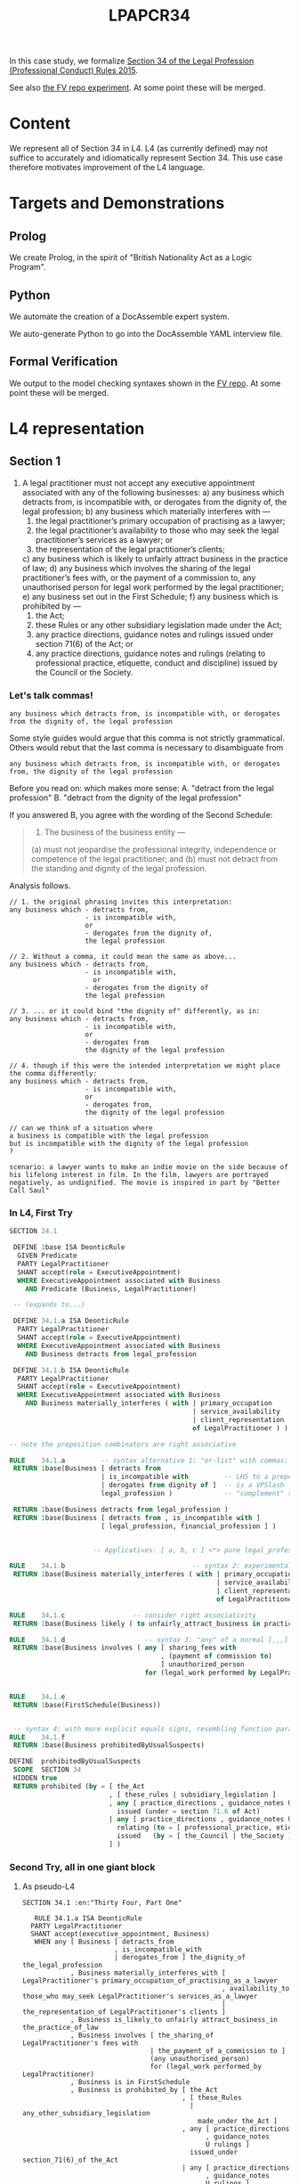 #+TITLE: LPAPCR34

In this case study, we formalize [[https://sso.agc.gov.sg/SL/LPA1966-S706-2015#pr34-][Section 34 of the Legal Profession (Professional Conduct) Rules 2015]].

See also [[https://github.com/smucclaw/fv/blob/taboo/Experiments/ProfessionalConductRule34/][the FV repo experiment]]. At some point these will be merged.

* Content

We represent all of Section 34 in L4. L4 (as currently defined) may not suffice to accurately and idiomatically represent Section 34. This use case therefore motivates improvement of the L4 language.

* Targets and Demonstrations

** Prolog
We create Prolog, in the spirit of "British Nationality Act as a Logic Program".

** Python
We automate the creation of a DocAssemble expert system.

We auto-generate Python to go into the DocAssemble YAML interview file.

** Formal Verification

We output to the model checking syntaxes shown in the [[https://github.com/smucclaw/fv/blob/taboo/Experiments/ProfessionalConductRule34/][FV repo]]. At some point these will be merged.

* L4 representation

** Section 1

1) A legal practitioner must not accept any executive appointment associated with any of the following businesses:
   a) any business which detracts from, is incompatible with, or derogates from the dignity of, the legal profession;
   b) any business which materially interferes with —
      1) the legal practitioner’s primary occupation of practising as a lawyer;
      2) the legal practitioner’s availability to those who may seek the legal practitioner’s services as a lawyer; or
      3) the representation of the legal practitioner’s clients;
   c) any business which is likely to unfairly attract business in the practice of law;
   d) any business which involves the sharing of the legal practitioner’s fees with, or the payment of a commission to, any unauthorised person for legal work performed by the legal practitioner;
   e) any business set out in the First Schedule;
   f) any business which is prohibited by —
      1) the Act;
      2) these Rules or any other subsidiary legislation made under the Act;
      3) any practice directions, guidance notes and rulings issued under section 71(6) of the Act; or
      4) any practice directions, guidance notes and rulings (relating to professional practice, etiquette, conduct and discipline) issued by the Council or the Society.


*** Let's talk commas!

=any business which detracts from, is incompatible with, or derogates from the dignity of, the legal profession=

Some style guides would argue that this comma is not strictly grammatical. Others would rebut that the last comma is necessary to disambiguate from

=any business which detracts from, is incompatible with, or derogates from, the dignity of the legal profession=

Before you read on: which makes more sense:
A. "detract from the legal profession"
B. "detract from the dignity of the legal profession"

If you answered B, you agree with the wording of the Second Schedule:

#+begin_quote
1. The business of the business entity —
(a) must not jeopardise the professional integrity, independence or competence of the legal practitioner; and
(b) must not detract from the standing and dignity of the legal profession.
#+end_quote

Analysis follows.

#+begin_example
// 1. the original phrasing invites this interpretation:
any business which - detracts from,
                   - is incompatible with,
                   or
                   - derogates from the dignity of,
                   the legal profession

// 2. Without a comma, it could mean the same as above...
any business which - detracts from,
                   - is incompatible with,
                     or
                   - derogates from the dignity of
                   the legal profession

// 3. ... or it could bind "the dignity of" differently, as in:
any business which - detracts from,
                   - is incompatible with,
                   or
                   - derogates from
                   the dignity of the legal profession

// 4. though if this were the intended interpretation we might place the comma differently:
any business which - detracts from,
                   - is incompatible with,
                   or
                   - derogates from,
                   the dignity of the legal profession

// can we think of a situation where
a business is compatible with the legal profession
but is incompatible with the dignity of the legal profession
?

scenario: a lawyer wants to make an indie movie on the side because of his lifelong interest in film. In the film, lawyers are portrayed negatively, as undignified. The movie is inspired in part by "Better Call Saul"
#+end_example


*** In L4, First Try

#+begin_src sql :noweb-ref section34-try1
  SECTION 34.1

   DEFINE 1base ISA DeonticRule
    GIVEN Predicate
    PARTY LegalPractitioner
    SHANT accept(role = ExecutiveAppointment)
    WHERE ExecutiveAppointment associated with Business
      AND Predicate (Business, LegalPractitioner)

   -- (expands to...)
 
   DEFINE 34.1.a ISA DeonticRule
    PARTY LegalPractitioner
    SHANT accept(role = ExecutiveAppointment)
    WHERE ExecutiveAppointment associated with Business
      AND Business detracts from legal_profession

   DEFINE 34.1.b ISA DeonticRule
    PARTY LegalPractitioner
    SHANT accept(role = ExecutiveAppointment)
    WHERE ExecutiveAppointment associated with Business
      AND Business materially_interferes ( with | primary_occupation
                                                | service_availability
                                                | client_representation
                                                of LegalPractitioner ) )

  -- note the preposition combinators are right associative

  RULE    34.1.a         -- syntax alternative 1: "or-list" with commas; the preps are partially applied
   RETURN 1base(Business [ detracts from
                         | is_incompatible with         -- LHS to a preposition
                         | derogates from dignity of ]  -- is a VPSlash
                         legal_profession )             -- "complement" to a preposition

   RETURN 1base(Business detracts from legal_profession )
   RETURN 1base(Business [ detracts from , is_incompatible with ]
                         [ legal_profession, financial_profession ] )


                       -- Applicatives: [ a, b, c ] <*> pure legal_profession

  RULE    34.1.b                                -- syntax 2: experimental
   RETURN 1base(Business materially_interferes ( with | primary_occupation
                                                      | service_availability
                                                      | client_representation
                                                      of LegalPractitioner ) )

  RULE    34.1.c                 -- consider right associativity
   RETURN 1base(Business likely ( to unfairly_attract_business in practice of law ) )

  RULE    34.1.d                    -- syntax 3: "any" of a normal [,,,] list
   RETURN 1base(Business involves ( any [ sharing_fees with
                                        , (payment of commission to)
                                        ] unauthorized_person
                                    for (legal_work performed by LegalPractitioner ) ) )


  RULE    34.1.e
   RETURN 1base(FirstSchedule(Business))


   -- syntax 4: with more explicit equals signs, resembling function params; can we get rid of them?
  RULE    34.1.f
   RETURN 1base(Business prohibitedByUsualSuspects)

  DEFINE  prohibitedByUsualSuspects
   SCOPE  SECTION 34
   HIDDEN true
   RETURN prohibited (by = [ the_Act
                           , [ these_rules | subsidiary_legislation ]
                           , any [ practice_directions , guidance_notes U rulings ]
                             issued (under = section 71.6 of Act)
                           | any [ practice_directions , guidance_notes U rulings ]
                             relating (to = [ professional_practice, etiquette, conduct U discipline ])
                             issued   (by = [ the_Council | the_Society ] )
                           ] )

#+end_src

*** Second Try, all in one giant block

**** As pseudo-L4
#+begin_src text :tangle test/section34-1.l4
  SECTION 34.1 :en:"Thirty Four, Part One"

     RULE 34.1.a ISA DeonticRule
    PARTY LegalPractitioner
    SHANT accept(executive_appointment, Business)
     WHEN any [ Business [ detracts_from
                         , is_incompatible_with
                         | derogates_from ] the_dignity_of the_legal_profession
              , Business materially_interferes_with [ LegalPractitioner's primary_occupation_of_practising_as_a_lawyer
                                                    , availability_to those_who may_seek LegalPractitioner's services_as_a_lawyer
                                                    | the_representation_of LegalPractitioner's clients ]
              , Business is_likely_to unfairly attract_business_in the_practice_of_law
              , Business involves [ the_sharing_of LegalPractitioner's fees with
                                  | the_payment_of a_commission to ]
                                  (any unauthorised_person)
                                  for (legal_work performed_by LegalPractitioner)
              , Business is in FirstSchedule
              , Business is prohibited_by [ the_Act
                                          , [ these_Rules
                                            | any_other_subsidiary_legislation
                                              made_under the_Act ]
                                          , any [ practice_directions
                                                , guidance_notes
                                                U rulings ]
                                            issued_under section_71(6)_of the_Act
                                          | any [ practice_directions
                                                , guidance_notes
                                                U rulings ]
                                            relating_to [ professional_practice
                                                        , etiquette
                                                        , conduct
                                                        & discipline ]
                                            issued_by [ the_Council | the_Society ]
                                          ]
              ]
#+end_src

**** Our front-end uses a few simple types

#+begin_src haskell :noweb-ref 34-types
  data Stm = Section TermExpr -- first TermExpr should always be an NL expression (:@)
           | DRule { rulename :: TermExpr -- deontic rule
                   , party  :: TermExpr
                   , dmodal :: Deontic
                   , action :: TermExpr
                   , when   :: Maybe TermExpr
                   }
           | CRule { item :: TermExpr
                   , body :: [TermExpr]
                   , when :: Maybe TermExpr
                   }
    deriving (Show, Eq)

  data TermExpr = String :@ [NLTag]            -- infix constructor for NL:    "potato" :@ [("en","Solanum Tuberosum")]
                | TKey Key                     -- "potato"
                | All [TermExpr]               -- and -- each element must evaluate true
                | Any [TermExpr]               -- or  -- only one element is needed to be true
                | And [TermExpr]               -- set union! inclusive "and" is not a logical "and"! more of an "or"
                | BinOp TermExpr BinOp TermExpr -- ace "of" bass, useful when either lhs or rhs term is itself an All/Any list
                | UnOp UnOp TermExpr
                | Prim PrimType
                | TE0                          -- nil
    deriving (Show, Eq)

  data UnOp = HasAttr
    deriving (Show, Eq)

  data BinOp = Cons
             | Compound
             | HasType
             | HasValue
             | TE2 TermExpr
             deriving (Show, Eq)

  type Key = String               -- ideally spaceless but can contain spaces. Maybe a Mk to s/ /_/g
  type NLTag = (Key,String)

  data Deontic = DMust | DMay | DShant deriving (Show, Eq)

#+end_src

**** As Raw Haskell

Given only those types, and the source text above, we write an AST by hand. Subsequently we will write a parser that turns the L4 syntax above into this AST.

For now we take the eDSL approach with a bit of syntactic sugar, and write the AST from scratch. There are emoji galore below, so I hope your editor can view them.

#+begin_src haskell :noweb-ref 34-haskell

  section34 :: [Stm]
  section34 = [ (§) ("34" :@ [("en","Thirty Four, part One")
                             ,("se","lasdkjklasdjf")]) -- subsequently we speechbubble with English as default
              , section34_1 ]

  section34_1 :: Stm
  section34_1 =
    (§§) ("34.1" 💬 "Prohibitions")
    ("LP" 💬 "Legal Practitioner")
    mustNot
    (en_ "accept" ⏩ ["execA" 💬 "executive appointment", "Business" 💬 "business"])
    (Any [ "Business" 👉 Any [ (en_ "detracts" `_from`)                        -- [ (1 +),
                                , ("incompat" 💬 "is incompatible" `_with`)    --   (2 *),
                                , (en_ "derogates" `_from`)                    --   (10 -) ] <*> [400] = [401, 800, -390]
                                ] $ (en_ "dignity") `of_` ("profession" 💬 "legal profession")
           , "Business" 👉 (en_ "materially interferes with") $
             Any [ lp's ("occ" 💬 "primary occupation") `of_` (en_ "practising") `as_` (en_ "lawyer")
                 , lp's $ en_ "availability to those who may seek" <> lp's (en_ "services as a lawyer")
                 , en_ "representation" `of_` lp's ( en_ "clients" ) ]
           , "Business" 👉 (en_ "is likely to") $ (en_ "unfairly attract business") `in_` (en_ "practice of law")
           , "Business" 👉 (en_ "involves") $ ( Any [ ((en_ "sharing") `of_` (lp's (en_ "fees")) `_with`)
                                                    , (en_ "payment" `of_` en_ "commission" `_to`) ] <>
                                                Any [ en_ "unauthorised person" ] `for_`
                                                en_ "legal work performed" `by_`
                                                (TKey "LP") )
           , "Business" 👉 ("isIn" 💬 "is in") $ ("Schedule1" 💬 "First Schedule")
           , "Business" 👉 ("isProhibitedBy" 💬 "is prohibited by") $
             Any [ en_ "Act"
                 , Any [ en_ "these Rules"
                       , en_ "any other subsidiary legislation made under the Act" ] -- not enough structure?
                 , And [ en_ "practice directions", en_ "guidance notes", en_ "rulings" ]
                   <> en_ "issued under section 71(6) of the Act" -- should "under" be a preposition like the others?
                 , And [ en_ "practice directions", en_ "guidance notes", en_ "rulings" ]
                   <> en_ "relating" `to_` And [ en_ "professional practice", en_ "etiquette", en_ "conduct", en_ "discipline" ]
                   <> en_ "issued" `by_` Any [ en_ "Council", en_ "Society" ]
               ]
           ]
    )

#+end_src

Emacs users may need to put this in their =.emacs=:
#+begin_src elisp
(set-fontset-font t 'symbol "Apple Color Emoji")
#+end_src

The emojis above are part of the syntactic sugar used to create the actual AST.

#+begin_src haskell :noweb-ref 34-haskell
  -- by default, we construct an English term, but this could evolve toward wordnet
  (💬) :: String -> String -> TermExpr
  infixr 7 💬
  ex 💬 tag = ex :@ [("en",tag)]

  -- wordnet!
  (🔤) :: String -> Integer -> TermExpr
  infixr 7 🔤
  ex 🔤 tag = ex :@ [("wordnet",show tag)]

  (📭) :: TermExpr -> TermExpr -> TermExpr
  infix 6 📭
  var 📭 typ = BinOp var HasType typ

  (📩) :: String -> PrimType -> TermExpr
  infix 7 📩
  var 📩 val = BinOp (var 💬 var) HasValue (Prim val)

  data PrimType
    = L4True | L4False
    | L4S String
    deriving (Show, Eq)

  isa = (📭)
  infix 6 `isa`

  (📪) = typ
  typ = "Type" 💬 "Base Type"
  bool = "Bool" 💬 "Primitive Type Boolean"
  str = "String" 💬 "Primitive Type String"

  (§=) = (📬)
  (📬) :: TermExpr -> String -> TermExpr
  infix 6 📬
  obj 📬 t = BinOp obj HasType (t 💬 "User Defined Type")

  en_ :: String -> TermExpr
  en_ ex = ex :@ [("en",ex)]

  nl_ :: String -> TermExpr
  nl_ ex = ex :@ []

  -- syntactic sugar for a prolog-style Compound term: lhs(r,h,s)
  (⏩) :: TermExpr -> [TermExpr] -> TermExpr
  infixr 5 ⏩
  lhs ⏩ rhs = BinOp lhs Compound (telist2conslist rhs)

  telist2conslist :: [TermExpr] -> TermExpr
  telist2conslist (te:[]) = te
  telist2conslist (t:tes) = BinOp t Cons (telist2conslist tes)

  -- StringValue -> BinOp "hasAttr" Compound StringValue
  hasAttr :: TermExpr -> TermExpr
  hasAttr te = UnOp HasAttr te

  -- executive appointment IS associatedWith Something
  -- becomes, in prolog, associatedWith(ExecutiveAppointment, Something)
  -- which is basically a bit of a flip and rearrangement of the above
  (👉) :: Key -> TermExpr -> TermExpr -> TermExpr
  infixr 5 👉
  lhs 👉 compound = \rhs -> BinOp compound Compound (telist2conslist [TKey lhs, rhs])

  -- section marker. this always has to be wrapped in () because it's a section?
  (§) :: TermExpr -> Stm
  (§) = Section

  -- deontic rule -- party x must y
  type MkDRule = TermExpr -> TermExpr -> Deontic -> TermExpr -> TermExpr -> Stm
  (§§) :: MkDRule
  (§§) a b c d e = DRule a b c d (Just e)

  -- constitutive rule
  {- DEFINE x ISA Type
       WITH attribute ISA String
            attribute2 ISA Boolean
  -} 
  type MkCRule = TermExpr -> [TermExpr] -> Stm
  (§=§) :: MkCRule
  (§=§) item body = CRule item body Nothing

  -- attribute constructors
  type MkDef = TermExpr -> TermExpr -> TermExpr
  (§.=§) :: MkDef
  (§.=§) a b = BinOp a HasType b

  (§.=) :: MkDef
  (§.=) a b = BinOp a HasValue b

  instance Semigroup TermExpr where (<>) x y = BinOp x Cons y

  _'s :: Key -> TermExpr -> TermExpr
  infixr 6 `_'s`
  x `_'s` y = TKey x `possessive` y

  -- we hardcode "LP" to mean Legal Practitioner
  lp's = _'s "LP"

  mustNot = DShant
  mayNot  = DShant
  must    = DMust
  may     = DMay
  dshow DShant = "SHANT"
  dshow DMust  = "MUST"
  dshow DMay   = "MAY"

  binop op x y = BinOp x (TE2 (op :@ [])) y

  -- this is a sign we need to learn Template Haskell
  infixr 6 `of_`;     of_ = binop "of";      infixr 5 `_of`;    _of  x = x <> (nl_ "of")  
  infixr 6 `to_`;     to_ = binop "to";      infixr 5 `_to`;    _to  x = x <> (nl_ "to")  
  infixr 6 `as_`;     as_ = binop "as";      infixr 5 `_as`;    _as  x = x <> (nl_ "as")  
  infixr 6 `in_`;     in_ = binop "in";      infixr 5 `_in`;    _in  x = x <> (nl_ "in")  
  infixr 6 `is_`;     is_ = binop "is";      infixr 5 `_is`;    _is  x = x <> (nl_ "is")  
  infixr 6 `by_`;     by_ = binop "by";      infixr 5 `_by`;    _by  x = x <> (nl_ "by")  
  infixr 6 `for_`;   for_ = binop "for";     infixr 5 `_for`;   _for x = x <> (nl_ "for") 
  infixr 6 `with_`; with_ = binop "with";    infixr 5 `_with`; _with x = x <> (nl_ "with")
  infixr 6 `from_`; from_ = binop "from";    infixr 5 `_from`; _from x = x <> (nl_ "from")

  infixr 6 `possessive`
  possessive = binop "'s"

  isPrep "of" = True 
  isPrep "to" = True 
  isPrep "as" = True 
  isPrep "in" = True 
  isPrep "is" = True 
  isPrep "by" = True 
  isPrep "for" = True
  isPrep "with" = True
  isPrep "from" = True
  isPrep _ = False   

#+end_src

**** Pretty-Printed AST

Here's what the output looks like, with perhaps a little more pretty-printing than really necessary

#+begin_example
[ Section
    ( "34" :@
        [
            ( "en"
            , "Thirty Four, part One"
            )
        ]
    )
, DRule
    { rulename = "34.1" :@
        [
            ( "en"
            , "Prohibitions"
            )
        ]
    , party = "LP" :@
        [
            ( "en"
            , "Legal Practitioner"
            )
        ]
    , dmodal = DShant
    , action = BinOp
        ( "accept" :@
            [
                ( "en"
                , "accept"
                )
            ]
        ) Compound
        ( BinOp
            ( "execA" :@
                [
                    ( "en"
                    , "executive appointment"
                    )
                ]
            ) Cons
            ( "Business" :@
                [
                    ( "en"
                    , "business"
                    )
                ]
            )
        )
    , when = Just
        ( Any
            [ BinOp
                ( Any
                    [ BinOp
                        ( "detracts" :@
                            [
                                ( "en"
                                , "detracts"
                                )
                            ]
                        ) Cons ( "from" :@ [] )
                    , BinOp
                        ( "incompat" :@
                            [
                                ( "en"
                                , "is incompatible"
                                )
                            ]
                        ) Cons ( "with" :@ [] )
                    , BinOp
                        ( "derogates" :@
                            [
                                ( "en"
                                , "derogates"
                                )
                            ]
                        ) Cons ( "from" :@ [] )
                    ]
                ) Compound
                ( BinOp ( TKey "Business" ) Cons
                    ( BinOp
                        ( "dignity" :@
                            [
                                ( "en"
                                , "dignity"
                                )
                            ]
                        )
                        ( TE2 ( "of" :@ [] ) )
                        ( "profession" :@
                            [
                                ( "en"
                                , "legal profession"
                                )
                            ]
                        )
                    )
                )
            , BinOp
                ( "materially interferes with" :@
                    [
                        ( "en"
                        , "materially interferes with"
                        )
                    ]
                ) Compound
                ( BinOp ( TKey "Business" ) Cons
                    ( Any
                        [ BinOp
                            ( BinOp ( TKey "LP" )
                                ( TE2 ( "'s" :@ [] ) )
                                ( "occ" :@
                                    [
                                        ( "en"
                                        , "primary occupation"
                                        )
                                    ]
                                )
                            )
                            ( TE2 ( "of" :@ [] ) )
                            ( BinOp
                                ( "practising" :@
                                    [
                                        ( "en"
                                        , "practising"
                                        )
                                    ]
                                )
                                ( TE2 ( "as" :@ [] ) )
                                ( "lawyer" :@
                                    [
                                        ( "en"
                                        , "lawyer"
                                        )
                                    ]
                                )
                            )
                        , BinOp ( TKey "LP" )
                            ( TE2 ( "'s" :@ [] ) )
                            ( BinOp
                                ( "availability to those who may seek" :@
                                    [
                                        ( "en"
                                        , "availability to those who may seek"
                                        )
                                    ]
                                ) Cons
                                ( BinOp ( TKey "LP" )
                                    ( TE2 ( "'s" :@ [] ) )
                                    ( "services as a lawyer" :@
                                        [
                                            ( "en"
                                            , "services as a lawyer"
                                            )
                                        ]
                                    )
                                )
                            )
                        , BinOp
                            ( "representation" :@
                                [
                                    ( "en"
                                    , "representation"
                                    )
                                ]
                            )
                            ( TE2 ( "of" :@ [] ) )
                            ( BinOp ( TKey "LP" )
                                ( TE2 ( "'s" :@ [] ) )
                                ( "clients" :@
                                    [
                                        ( "en"
                                        , "clients"
                                        )
                                    ]
                                )
                            )
                        ]
                    )
                )
            , BinOp
                ( "is likely to" :@
                    [
                        ( "en"
                        , "is likely to"
                        )
                    ]
                ) Compound
                ( BinOp ( TKey "Business" ) Cons
                    ( BinOp
                        ( "unfairly attract business" :@
                            [
                                ( "en"
                                , "unfairly attract business"
                                )
                            ]
                        )
                        ( TE2 ( "in" :@ [] ) )
                        ( "practice of law" :@
                            [
                                ( "en"
                                , "practice of law"
                                )
                            ]
                        )
                    )
                )
            , BinOp
                ( "involves" :@
                    [
                        ( "en"
                        , "involves"
                        )
                    ]
                ) Compound
                ( BinOp ( TKey "Business" ) Cons
                    ( BinOp
                        ( Any
                            [ BinOp
                                ( BinOp
                                    ( "sharing" :@
                                        [
                                            ( "en"
                                            , "sharing"
                                            )
                                        ]
                                    )
                                    ( TE2 ( "of" :@ [] ) )
                                    ( BinOp ( TKey "LP" )
                                        ( TE2 ( "'s" :@ [] ) )
                                        ( "fees" :@
                                            [
                                                ( "en"
                                                , "fees"
                                                )
                                            ]
                                        )
                                    )
                                ) Cons ( "with" :@ [] )
                            , BinOp
                                ( BinOp
                                    ( "payment" :@
                                        [
                                            ( "en"
                                            , "payment"
                                            )
                                        ]
                                    )
                                    ( TE2 ( "of" :@ [] ) )
                                    ( "commission" :@
                                        [
                                            ( "en"
                                            , "commission"
                                            )
                                        ]
                                    )
                                ) Cons ( "to" :@ [] )
                            ]
                        ) Cons
                        ( BinOp
                            ( Any
                                [ "unauthorised person" :@
                                    [
                                        ( "en"
                                        , "unauthorised person"
                                        )
                                    ]
                                ]
                            )
                            ( TE2 ( "for" :@ [] ) )
                            ( BinOp
                                ( "legal work performed" :@
                                    [
                                        ( "en"
                                        , "legal work performed"
                                        )
                                    ]
                                )
                                ( TE2 ( "by" :@ [] ) ) ( TKey "LP" )
                            )
                        )
                    )
                )
            , BinOp
                ( "isIn" :@
                    [
                        ( "en"
                        , "is in"
                        )
                    ]
                ) Compound
                ( BinOp ( TKey "Business" ) Cons
                    ( "Schedule1" :@
                        [
                            ( "en"
                            , "First Schedule"
                            )
                        ]
                    )
                )
            , BinOp
                ( "isProhibitedBy" :@
                    [
                        ( "en"
                        , "is prohibited by"
                        )
                    ]
                ) Compound
                ( BinOp ( TKey "Business" ) Cons
                    ( Any
                        [ "Act" :@
                            [
                                ( "en"
                                , "Act"
                                )
                            ]
                        , Any
                            [ "these Rules" :@
                                [
                                    ( "en"
                                    , "these Rules"
                                    )
                                ]
                            , "any other subsidiary legislation made under the Act" :@
                                [
                                    ( "en"
                                    , "any other subsidiary legislation made under the Act"
                                    )
                                ]
                            ]
                        , BinOp
                            ( And
                                [ "practice directions" :@
                                    [
                                        ( "en"
                                        , "practice directions"
                                        )
                                    ]
                                , "guidance notes" :@
                                    [
                                        ( "en"
                                        , "guidance notes"
                                        )
                                    ]
                                , "rulings" :@
                                    [
                                        ( "en"
                                        , "rulings"
                                        )
                                    ]
                                ]
                            ) Cons
                            ( "issued under section 71(6) of the Act" :@
                                [
                                    ( "en"
                                    , "issued under section 71(6) of the Act"
                                    )
                                ]
                            )
                        , BinOp
                            ( And
                                [ "practice directions" :@
                                    [
                                        ( "en"
                                        , "practice directions"
                                        )
                                    ]
                                , "guidance notes" :@
                                    [
                                        ( "en"
                                        , "guidance notes"
                                        )
                                    ]
                                , "rulings" :@
                                    [
                                        ( "en"
                                        , "rulings"
                                        )
                                    ]
                                ]
                            ) Cons
                            ( BinOp
                                ( "relating" :@
                                    [
                                        ( "en"
                                        , "relating"
                                        )
                                    ]
                                )
                                ( TE2 ( "to" :@ [] ) )
                                ( BinOp
                                    ( And
                                        [ "professional practice" :@
                                            [
                                                ( "en"
                                                , "professional practice"
                                                )
                                            ]
                                        , "etiquette" :@
                                            [
                                                ( "en"
                                                , "etiquette"
                                                )
                                            ]
                                        , "conduct" :@
                                            [
                                                ( "en"
                                                , "conduct"
                                                )
                                            ]
                                        , "discipline" :@
                                            [
                                                ( "en"
                                                , "discipline"
                                                )
                                            ]
                                        ]
                                    ) Cons
                                    ( BinOp
                                        ( "issued" :@
                                            [
                                                ( "en"
                                                , "issued"
                                                )
                                            ]
                                        )
                                        ( TE2 ( "by" :@ [] ) )
                                        ( Any
                                            [ "Council" :@
                                                [
                                                    ( "en"
                                                    , "Council"
                                                    )
                                                ]
                                            , "Society" :@
                                                [
                                                    ( "en"
                                                    , "Society"
                                                    )
                                                ]
                                            ]
                                        )
                                    )
                                )
                            )
                        ]
                    )
                )
            ]
        )
    }
]
#+end_example

**** The Parser

This is a work in progress.
#+begin_src haskell :noweb-ref 34-parser
  -- an L4 document is a list of stanzas
  parseL4 :: Parser [Stm]
  parseL4 = do
    stm <- parseStm
    rhs <- parseL4
    eof
    return (stm : rhs)

  -- a stanza
  parseStm :: Parser Stm
  parseStm = do
    many newline
    stm <- choice [ try (Section           <$> (lexeme "SECTION" *> parseNLStr))
                  , try parseDeonticRule
                  , try parseConstitutiveRule
                  ]
    return stm

  -- RULE PARTY X MUST Y
  parseDeonticRule :: Parser Stm
  parseDeonticRule = do
    ruleName <- space *> lexeme "RULE"    *> parseNLStr <* lexeme "ISA" <* lexeme "DeonticRule" <* some newline
    party    <- space *> lexeme "PARTY"   *> parseNLStr <*                                         some newline
    dmodal   <- space *> lexeme (DMust  <$ "MUST" <|>
                                 DMay   <$ "MAY"  <|>
                                 DShant <$ "SHANT")
    action   <-          lexeme parseTermExpr <* some newline
    when     <- optional (space *> lexeme "WHEN" *> parseTermExpr)
    return (DRule ruleName party dmodal action when)

  -- DEFINE X IS BLAH
  parseConstitutiveRule :: Parser Stm
  parseConstitutiveRule = do
    item     <- space *> lexeme "DEFINE"  *> parseNLStr <*                                         some newline
    body     <-     many (lexeme parseTermExpr <* some newline)
    when     <- optional (space *> lexeme "WHEN" *> parseTermExpr)
    return (CRule item body when)

  -- SomeString :en:"Some String"
  parseNLStr :: Parser TermExpr
  parseNLStr = do
    exPart    <- lexeme $ some (alphaNumChar <|> char '.')
    tagsPart  <- many (lexeme parseTag)
    return $ exPart :@ tagsPart

  -- :en:"Some String"
  parseTag :: Parser NLTag
  parseTag = do
    lhs <- between (char ':') (char ':') (some alphaNumChar)
    rhs <- stringLiteral
    return (lhs, rhs)

  -- sooner or later we will need to think about https://github.com/glebec/left-recursion
  parseTermExpr :: Parser TermExpr
  parseTermExpr = return $ "burf" :@ []
    
#+end_src

**** We can print the manually generated AST or the parsed STDIN
#+begin_src haskell :noweb-ref 34-app
  someFunc :: String -> IO ()
  someFunc myinput = do
    let stdinAST = case parse parseL4 "parsing L4 toplevel" (pack myinput) of
                     Left  someError  -> error $ errorBundlePretty someError
                     Right rhs -> rhs
    (opts,runCmd) <-
      simpleOptions "v0.01" "lpapcr34" "an early L4 prototype for section 34" (pure ()) $
      do addSubCommands "pretty" "pretty-print" (
           do addCommand "ast"   "the manual AST" (const (pPrint section34)) (pure ())
              addCommand "baby"  "the baby AST"   (const (pPrint superSimple1)) (pure ())
              addCommand "babyts"  "the baby AST as typescript"   (const (printStms To_TS superSimple1)) (pure ())
              addCommand "stdin" "parsed STDIN"   (const (pPrint stdinAST))  (pure ())
           )
         -- i think there is a bug in optparse-simple, honestly
         addCommand "prolog" "output to prolog" (const (mapM_ (putStrLn . show . stmToProlog) section34)) (pure ())
         addCommand "plain"  "output to plain"  (const (mapM_ (putStrLn .        stmToPlain)  section34)) (pure ())
    runCmd
#+end_src

**** Let's try outputting to Prolog

First, a little theory.

Prolog is cool with compound terms: anywhere you can have a =plain(term)=, you can =have(a(compound(term)))=.

Now, the L4 AST contains a lot of structure. A =TermExpr= has a couple of tree constructors: =BinOp= and =UnaOp= are the "middle management" nodes in a tree whose leaves tend to be =:@= terms, perhaps parked under a =TKey= or =TE2=. This may not be enough to capture some exceptions, like ditransitive verbs, mentioned [[https://allthingslinguistic.com/post/100781064586/how-to-draw-syntax-trees-part-4-type-2-a][here]], but it gives us nearly as much rope as a GF-style natural language grammar.

Prolog doesn't need quite that much structure: typically we would just deal with that notion as a single concept =half_of_a_potato=.

To get that we linearize the tree DFS left-to-right.

What if the semantics require a different kind of break down? What if we want =half_of(a_potato)=? We'll cross this bridge when we come to it.

So, that's the basic theory behind linearization of the AST to Prolog.

What special cases might we need to consider?

In the AST Meng defined =compl= as "complement", when it's not obvious what the connector? preposition? should be: "half a potato". The "of" is dropped, so we just use "compl" as the binary operator; and when we linearize, we just drop that too.

What if a term involves a variable? Like, suppose we have "half of a green Fruit". We don't want to say =half_of_a_green_Fruit= because that jams the =Fruit= variable into the term; it should be separate.

What would work? Let's work toward more structure:

1. =half_of_a_green_Fruit= -- not enough structure
2. =half_of_a_green(Fruit)= -- Fruit stands alone, good
3. =half_of_a(green,Fruit)= -- looking ahead to the future, we will probably want to have =(Color,Fruit)=
4. =half_of(a(green,Fruit))= -- maybe the "a" determiner applies to "green fruit".
5. =half_of(a(green),Fruit)= -- maybe the "a" determiner applies to "green".
6. =of(half,a(green,Fruit))= -- this is a fully structured version, at least where Prolog is concerned
7. =half(green(Fruit))= -- maybe Prolog would prefer this form? It all depends on the application.

Note that this structure doesn't really match the "binary tree" we described above: a linearization of =a(green,Fruit)= would give "green a Fruit". So we should keep in mind that the binary tree in the AST doesn't look exactly the same as a binary tree in Prolog.

Back to the original question: how do we linearize? We know that linearization is affected by whether a node is a =Variable= (uppercase) or a non-variable =term=.

Let's look at some desired inputs and outputs; from that, we'll know what code to write.

The location probably affects the linearization, too, so let's keep a input column for that.

| Input                                                                 | location | Output        |
|-----------------------------------------------------------------------+----------+---------------|
| BinOp ( "detracts" :@ [ ( "en" , "detracts" ) ] ) Cons ( "from" :@ [] |          | detracts_from |
|                                                                       |          |               |

#+begin_src haskell :noweb-ref 34-prolog
    stmToPlain :: Stm -> String
    stmToPlain (Section te) = plain te

    stmToProlog :: Stm -> Doc ann
    stmToProlog (Section te) = "%% " <> pretty (stmToL4 (Section te))
    stmToProlog (DRule rn p d a w) =
      let headP = "drule" <> parencomma [ dquotes (pretty $ plain rn)
                                        , "SubRuleName"
                                        , teToProlog p
                                        , pretty ((toLower <$> dshow d) :: String)
                                        , teToProlog a ]
          varargs = teToProlog p : unwrapP a
      in vsep ( [ if null w
                     then headP <> pretty '.'
                     else hang 4 (headP <+> ":-" <+> ("subRule" <> parencomma ("SubRuleName" : varargs) <> pretty '.') )
                   ] ++ (intersperse line' (asPrologSubrules w varargs)) )

    asPrologSubrules :: Maybe TermExpr -> [Doc ann] -> [Doc ann]
    asPrologSubrules Nothing _ = [emptyDoc]
    asPrologSubrules (Just (Any termexprs)) varargs = asPrologSubrule varargs <$> (zip ['A'..] termexprs)

    asPrologSubrule :: [Doc ann] -> (Char, TermExpr) -> Doc ann
    asPrologSubrule varargs (ruleNum, te) =
      hang 5
      ("subRule" <> parencomma ([ pretty ("subRule_"++[ruleNum]) ] ++ varargs) <+> (":-") <> line <> (teToProlog te) <> pretty '.')


    unwrapP :: TermExpr -> [Doc ann]
    unwrapP (mainex :@ nltags) = [pretty $ tr_ mainex]
    unwrapP (TKey tkey)        = [pretty $ tr_ tkey]
    unwrapP (All termexprs)    = teToProlog <$> termexprs
    unwrapP orig@(Any termexprs)     = teToProlog <$> termexprs
    unwrapP (And termexprs)          = teToProlog <$> termexprs
    unwrapP orig@(BinOp te1 Compound te3) = [teToProlog te3]
    unwrapP orig@(BinOp te1 bo2 te3) = [teToProlog te1, teToProlog te3]

    parencomma docs = parens (hsep $ punctuate (pretty ',') docs)

    data NLConj = NLAny | NLAnd | NLAll | NLJust deriving (Show, Eq)
    -- we convert the TermExpr AST into a tree of pretty-printable strings -- Natural Language Intermediate Representation
    type NLTree NLConj String
    type NLIR = Tree NLTree
    -- this is especially useful in the expansion of "any" and "all" subexpressions to disjunctive normal form:
    -- input:      [ foo, any [bar, baz], quux ]
    -- output: any [ foo bar quux, foo baz quux ]
    -- input:      [ foo, any [bar, baz], all [fee, fie], quux]
    -- output: any [ foo bar (fee and fie) quux, foo baz (fee and fie) quux ] ]
    -- then we compose the NLR into prolog formulas
    sample :: NLIR
    sample = Node (NLJust "the") [Node (NLAnd [ Node (NLJust "cat") []
                                              , Node (NLJust "dog") []]

    teToProlog :: TermExpr -> Doc ann
    teToProlog orig@(mainex :@ nltags) = pretty $ plain orig
    teToProlog orig@(TKey tkey)        = pretty $ plain orig
    teToProlog (All termexprs)    = "TODO All"
    teToProlog orig@(Any termexprs)     = vcat $ punctuate (semi <> PP.space) (teToProlog <$> termexprs)
    teToProlog (And termexprs)          = "TODO And"
    teToProlog orig@(BinOp x Cons te2@(y :@ _))
      | isPrep y  = teToProlog x <>          "_" <> teToProlog te2
      | otherwise = teToProlog x <> comma <> " " <> teToProlog te2
    teToProlog orig@(BinOp x Cons y)          = teToProlog x <> comma <> " " <> teToProlog y
    teToProlog orig@(BinOp (Any lhss) co rhs) = teToProlog (Any ((\lhs -> (BinOp lhs co rhs)) <$> lhss)) -- compound or cons
    teToProlog orig@(BinOp lhs co (Any rhss)) = teToProlog (Any ((\rhs -> (BinOp lhs co rhs)) <$> rhss))
    teToProlog orig@(BinOp (All lhss) co rhs) = teToProlog (All ((\lhs -> (BinOp lhs co rhs)) <$> lhss)) -- compound or cons
    teToProlog orig@(BinOp lhs co (All rhss)) = teToProlog (All ((\rhs -> (BinOp lhs co rhs)) <$> rhss))
    teToProlog orig@(BinOp (BinOp tk1 (TE2 ("'s" :@ [])) tk2) (TE2 ("of" :@ [])) te3) = teToProlog tk2 <> "_of" <> parencomma [teToProlog tk1, teToProlog te3]
    teToProlog orig@(BinOp te1 Compound te2)     = teToProlog te1 <> parencomma [teToProlog te2]
    teToProlog orig@(BinOp te1 (TE2 ("'s" :@ [])) te3@(te3a :@ _)) = teToProlog te3 <> parencomma [teToProlog te1] -- step 1
    teToProlog orig@(BinOp te1 (TE2 ("'s" :@ [])) te3@(BinOp te3a Cons te3c)) = teToProlog te3a <> parencomma [teToProlog te1, teToProlog te3c] -- step 3
    teToProlog orig@(BinOp te1 (TE2 ("'s" :@ [])) te3) = "unhandled deep BinOp for " <> teToProlog te1
    teToProlog orig@(BinOp te1 (TE2 ("of" :@ [])) te3) = teToProlog te1 <> "_of_" <> teToProlog te3
    teToProlog orig@(BinOp te1 (TE2 ("as" :@ [])) te3) = teToProlog te1 <> "_as_" <> teToProlog te3
    teToProlog orig@(BinOp te1 (TE2 (prep :@ [])) te3) = pretty prep <> parencomma [teToProlog te1, teToProlog te3]

    {- INPUT
       , BinOp
           ( TKey "LP" )
           ( TE2 ( "'s" :@ [] ) )
           ( BinOp
               ( "availability to those who may seek" :@ [ ( "en" , "availability to those who may seek" ) ] )
               Cons
               ( BinOp
                   ( TKey "LP" )
                   ( TE2 ( "'s" :@ [] ) )
                   ( "services as a lawyer" :@ [ ( "en" , "services as a lawyer" ) ] )
               )
           )
      OUTPUT
      availability_to_those_who_may_seek(LP, services_as_a_lawyer(LP))

      step 1: BinOp (TKey LP , TE2 's, services as a lawyer
              services_as_a_alwyer(LP)

      step 2: BinOp (availability, Cons, step1)
              \x -> availability(x, step1)
      in practice we bypass this step

      step 3: BinOp (TKey LP, TE2 's, step2)
              availabiilty(LP, step1)

    -}

    plain :: TermExpr -> String
    plain (mainex :@ nltags) = tr_ mainex
    plain (TKey tkey)        = tr_ tkey

    tr_ = tr " " "_"

    -- tr "abc" "123" "a cow" -> "1 3ow"
    tr x y cs = [ maybe c (y !!) eI | c <- cs, let eI = elemIndex c x ]

    stmToL4 :: Stm -> String
    stmToL4 (Section te)       = unlines [ unwords [ "SECTION",             teToL4 toplevel te ] ]
    stmToL4 (DRule rn p d a w) = unlines [ unwords [ "   RULE",             teToL4 toplevel rn ]
                                         , unwords [ "  PARTY",             teToL4 toplevel p ]
                                         , unwords [ "  "  ++ dshow d,      teToL4 toplevel a ]
                                         , unwords [ "   " ++ maybe "-- EVER"
                                                                  (("WHEN " ++) . teToL4 toplevel) w ]

                                         ]
    -- rule_34_1(party(LegalPractitioner), shant, accept(ExecA)) :- assocWith(ExecA, Business),
    --    detracts_from
    toplevel = Ctx []

    data Context = Ctx { stack    :: [TermExpr] } deriving (Show, Eq)

    ppTE ctx orig@(Any termexprs)     = "Any " ++ (show $ brackets (hcat $ punctuate (comma) (pretty . (teToL4' ctx orig) <$> termexprs )))

    -- this Context thing really should be a State monad
    teToL4 :: Context -> TermExpr -> String
    teToL4 ctx (mainex :@ nltags) = mainex
    teToL4 ctx (TKey tkey)        = tkey
    teToL4 ctx (All termexprs)    = "TODO All"
    teToL4 ctx orig@(Any termexprs)     = "TODO Any"
    teToL4 ctx (And termexprs)          = "TODO And"
    teToL4 ctx orig@(BinOp te1 bo2 te3)      = show (bo2) ++ "(" ++ teToL4' ctx orig te1 ++ " , " ++ teToL4' ctx orig te3 ++ ")"

    teToL4' ctx orig = teToL4 (ctx { stack = orig : stack ctx })

#+end_src

**** Haskell Infrastructure

#+begin_src haskell parse-341 :noweb yes :tangle src/Lib.hs
  {-# LANGUAGE PostfixOperators #-} -- https://downloads.haskell.org/ghc/latest/docs/html/users_guide/glasgow_exts.html#postfix-operators
  {-# LANGUAGE OverloadedStrings #-}
  {-# LANGUAGE ScopedTypeVariables #-}
  {-# LANGUAGE DuplicateRecordFields #-}

  module Lib where

  import Text.Megaparsec
  import Text.Megaparsec.Char
  import qualified Text.Megaparsec.Char.Lexer as L
  import Data.Text (Text, pack, unpack)
  import qualified Data.Text.IO as TIO
  import Prettyprinter hiding (space)
  import qualified Prettyprinter as PP
  import Data.Void
  import Data.List (nub, permutations, sort, sortOn, intercalate, elemIndex, intersperse)
  import Data.Char (toLower)
  import Data.Tree
  import Control.Monad (forM_)
  import qualified Data.Map.Lazy as Map
  import Text.Pretty.Simple (pPrint, pShow)
  import Options.Applicative.Simple (simpleOptions, addCommand, addSubCommands)
  import Language.Prolog
  type Parser = Parsec Void Text

  sc :: Parser ()
  sc = L.space space1 (L.skipLineComment "//") (L.skipBlockComment "/*" "*/")

  lexeme :: Parser a -> Parser a
  lexeme = L.lexeme sc

  stringLiteral = char '"' >> manyTill L.charLiteral (char '"')

  <<34-types>>
  <<34-parser>>
  <<34-prolog>>
  <<34-haskell>>
  <<34-app>>

#+end_src

** Section 2

2) Subject to paragraph (1), a legal practitioner in a Singapore law practice (called in this paragraph the main practice) may accept an executive appointment in another Singapore law practice (called in this paragraph the related practice), if the related practice is connected to the main practice in either of the following ways:
   a) every legal or beneficial owner of the related practice is the sole proprietor, or a partner or director, of the main practice;
   b) the legal practitioner accepts the executive appointment as a representative of the main practice in the related practice, and the involvement of the main practice in the related practice is not prohibited by any of the following:
      1) the Act;
      2) these Rules or any other subsidiary legislation made under the Act;
      3) any practice directions, guidance notes and rulings issued under section 71(6) of the Act;
      4) any practice directions, guidance notes and rulings (relating to professional practice, etiquette, conduct and discipline) issued by the Council or the Society.

We use a different syntactic style here, where the entire paragraph is made a single RULE; the parts are labeled.

#+begin_src sql :noweb-ref section34
  SECTION 34.2
   RULE       34.2
    SUBJECTTO 34.1
        GIVEN SingaporeLawPractice1 :en:"the main practice"    AS MainP
              SingaporeLawPractice2 :en:"the related practice" AS RelatedP
        PARTY LegalPractitioner
          MAY accept (role = ExecutiveAppointment) in SingaporeLawPractice2 AS Acceptance
         WHEN [ :label:34.2.a
                FORALL Owner2 in [ legal | beneficial ] Owner of SingaporeLawPractice2 {
                  Owner2 is [ soleProprietor | partner | director ] of SingaporeLawPractice1
                }
              | :label:34.2.b
                Acceptance as representative
                              (of SingaporeLawPractice1
                              ,in SingaporeLawPractice2)
                  -- this is not a 34.2.c because it's a OR (b1 AND b2)
                  AND NOT (Involvement (of MainP, in RelatedP)
                           prohibitedByUsualSuspects)
              ]
#+end_src         

every legal or beneficial owner of the related practice is

- the sole proprietor, or a partner or director, of the main practice;
- the sole proprietor, a partner, or a director of the main practice;

BUT NOT

- the sole proprietor, partner, or director of the main practice;
  (implies there is only one partner / director)

- the sole proprietor, a partner, or director of the main practice;
  (ungrammatical, "director" violates parallel structure)

- "is a sole proprietor, partner, or director of the main practice"

** Section 3

3) Subject to paragraph (1), a legal practitioner may accept an executive appointment in a business entity which provides law-related services.

** Section 4

** Section 5

*** Let's talk types!

There is synecdoche going on here -- 34.1.b is a predicate constraining businesses, but 34.5 casts it to a deontic deny, implicitly including the context of the introductory text of 34.1 above in the "parent".

** Section 6

* Let's also do the super simple case that we whiteboarded in January:

** The original whiteboard text:

#+begin_src text :tangle test/supersimple.l4
  Type Business (12345):
    is_operating (23456): boolean
    bus_name: string

  megaCorp : Business

  megaCorp.is_operating = true
  megaCorp.bus_name = "Mega"

  QUERY
    megaCorp.is_operating
#+end_src

** A Megaparsec parser

has been done by Jacob, see =sandbox/jacobtan/baby-l4=

A future version of that parser could construct the following AST:

** eDSL AST

For now we hand-write the semantics of the case in an AST / IR:

#+begin_src haskell :noweb-ref 34-haskell
  superSimple1 :: [Stm]
  superSimple1 =
    [ (§=§) ("Business" 🔤 12345 📭 typ)
      [ "is_operating" 🔤 23456 📭 bool
      , "bus_name" 💬 "Business Name" 📭 str
      ]
    , (§=§) ("megaCorp" 💬 "Mega Corporation" 📬 "Business")
      [ "is_operating" 📩 L4True
      , "bus_name" 📩 L4S "Mega"
      ]
    ]
#+end_src

** It pretty-prints to this:

#+begin_src haskell
[ CRule
    { item = BinOp
        ( "Business" :@
            [
                ( "wordnet"
                , "12345"
                )
            ]
        ) HasType
        ( "Type" :@
            [
                ( "en"
                , "Base Type"
                )
            ]
        )
    , body =
        [ BinOp
            ( "is_operating" :@
                [
                    ( "wordnet"
                    , "23456"
                    )
                ]
            ) HasType
            ( "Bool" :@
                [
                    ( "en"
                    , "Primitive Type Boolean"
                    )
                ]
            )
        , BinOp
            ( "bus_name" :@
                [
                    ( "en"
                    , "Business Name"
                    )
                ]
            ) HasType
            ( "String" :@
                [
                    ( "en"
                    , "Primitive Type String"
                    )
                ]
            )
        ]
    , when = Nothing
    }
, CRule
    { item = BinOp
        ( "megaCorp" :@
            [
                ( "en"
                , "Mega Corporation"
                )
            ]
        ) HasType
        ( "Business" :@
            [
                ( "en"
                , "User Defined Type"
                )
            ]
        )
    , body =
        [ BinOp
            ( "is_operating" :@
                [
                    ( "en"
                    , "is_operating"
                    )
                ]
            ) HasValue ( Prim L4True )
        , BinOp
            ( "bus_name" :@
                [
                    ( "en"
                    , "bus_name"
                    )
                ]
            ) HasValue
            ( Prim ( L4S "Mega" ) )
        ]
    , when = Nothing
    }
]

#+end_src

** Extraction to Typescript

desired output:

#+begin_src typescript :tangle test/mega.ts
  interface Business {
    is_operating : boolean;
    bus_name : string;
  }

  let megaCorp : Business = {
    is_operating: true,
    bus_name: "Mega"
  }
#+end_src

A little transpiler to Typescript:

#+begin_src haskell :noweb-ref 34-haskell
  data Target = To_TS deriving (Show, Eq)

  -- we'll use https://hackage.haskell.org/package/prettyprinter-1.7.0/docs/Prettyprinter.html
  -- interface definition
  stm2ts :: Stm -> Doc ann
  stm2ts (CRule (BinOp (te1 :@ _) HasType ("Type" :@ _)) crb crmw) =
    vsep [ nest 2 (vsep (hsep ["interface", pretty te1, lbrace]
                                  :
                                  (attrdef To_TS <$> crb)))
            , rbrace ]
  -- instance definition
  stm2ts (CRule (BinOp (te1 :@ _) HasType (te2 :@ _)) crb crmw) =
    vsep [ nest 2 (vsep (hsep ["let", pretty te1, colon, pretty te2, equals, lbrace]
                                  : -- alternatively, use encloseSep, but that does a hanging indent.
                                  (punctuate comma (attrdef To_TS <$> crb))))
            , rbrace ]

  -- attribute type definition inside interface
  attrdef :: Target -> TermExpr -> Doc ann
  attrdef To_TS (BinOp (te1 :@ _) HasType (te2 :@_)) =
    pretty te1 <+> colon <+> pretty (typecast To_TS te2) <> semi

  -- attribute value definition inside instance
  attrdef To_TS (BinOp (te1 :@ _) HasValue te2) =
    pretty te1 <+> colon <+> pretty (showTSval te2)

  -- attribute catch-all
  attrdef target y = hsep (pretty <$> [ "// attrdef unimplemented: ", show target, show y])

  showTSval (Prim L4True) = "true"
  showTSval (Prim L4False) = "false"
  showTSval (Prim (L4S str)) = "\"" ++ str ++ "\"" -- TODO: need to properly stringify by escaping internal " etc
  showTSval x = show x

  printStms To_TS stms = mapM_ (putStrLn . show . stm2ts) stms

  typecast To_TS "Bool" = "boolean"
  typecast To_TS "String" = "string"
  typecast target y = y
#+end_src

** Extraction to English

#+begin_src haskell :noweb-ref 34-haskell

#+end_src

** Extraction to Python

#+begin_src haskell :noweb-ref 34-haskell

#+end_src

** Extraction to Hyperledger Concerto

#+begin_src haskell :noweb-ref 34-haskell

#+end_src

* Language Notes

** Prepositional Style and Infix Operators

Gosh, prepositions are complicated. Here we'll try to do a sort of Rosetta Stone between representations of the same ideas in multiple languages.

https://en.wikipedia.org/wiki/List_of_English_prepositions

Let's say we follow Prolog tradition for a moment: variables are =Upper= and functions are =lower=.

Color = { red, green, blue }
val red   = "red"
val green = "green"
val blue  = "blue"

val potatoColor : Color = green

Suppose we have a simple clause that says, *if potatoColor is red, blue, or green*. Semantically, the clause is a Boolean predicate.
- Python     :: potatoColor in     [ red, blue, green ]
- Javascript :: [ red, blue, green ].indexOf(potatoColor) >= 0
- Haskell    :: potatoColor `elem` [ red, blue, green ]
- Prolog     :: member(   PotatoColor, [ red, blue, green ]).
- Prolog     :: memberchk(PotatoColor, [ red, blue, green ]).      (semidet)
- L4         :: potatoColor is     [ red, blue | green ] -- NLG produces "potatoColor is red, blue, or green"
- L4         :: potatoColor is any [ red, blue U green ] -- NLG produces "potatoColor is any of red, blue, and green"

potato.color is [red, blue | green]

potato is [yellow, cooked & salted]

What do we do about more complex phrases? Let's consider a sentence which expresses a list -- a list of things, filtered through a couple of predicates:
- English :: *any guidance notes relating to conduct issued by the Council*
- GF      ::
#+begin_src gf
(AnyDet (NounVP (mkNoun "guidance note" Pl)
                             (mkAdvP "relating" "to" (mkN "conduct"))
                             (mkAdvP "issued"   "by" (theDet (mkN "Council")))))
#+end_src
- Python  :: [ x in guidanceNotes
               if  "conduct" in x.relatingTo
               and "Council" in x.issuedBy ]
- Javascript :: guidanceNotes.filter(lambda x => ...)
- Prolog :: gnRule(GN) :- relatesTo(GN, conduct), issuedBy(GN, theCouncil).
- L4 :: (any guidanceNotes (relating TO conduct (issued BY theCouncil)))

Let's throw a couple more bits into the mix:

- English :: *any practice directions, guidance notes and rulings (relating to professional practice, etiquette, conduct and discipline) issued by the Council or the Society.*

Here we have ambiguity -- does the "relating to" constraint attach to "rulings" only, or to all of "practice directions, guidance notes and rulings"? The nice thing about a formal syntax is that it saves us from even having to ask that question.

- L4 :: wrong:
#+begin_src sql
      any [ practice_directions, guidance_notes U rulings ]
          relating to ( [ professional_practice, etiquette, conduct U discipline ]
                        issued   by [ the_Council | the_Society ] )
#+end_src

- L4 :: right:
#+begin_src sql
      any [ practice_directions, guidance_notes U rulings ]
          relating to [ professional_practice, etiquette, conduct U discipline ]
          issued   by [ the_Council | the_Society ]
#+end_src

#+begin_src haskell
  [ thing <- [ x, y, z ]
  | thing `relatingTo` [...]
  , thing `issuedBy`   [...]
  ]
#+end_src

** Right Associativity and Transitive Prepositions

Let's take an entity defined by its constraint:

- English :: Business likely to unfairly attract business in practice of law
- L4 :: business likely to unfairly_attract_business in practice of law

Here's how the right-associativity binds:

                                                   N2?
                                                   VPSlash  PrepOf Comp
                     VPSlash               PrepIn (Comp               )
          VPSlash PrepTo  (Comp                                        )
business (likely to (unfairly_attract_business in (practice of     law)))

Gosh, it looks like the prepositions here are binary infix operators:

| left                      | binary preposition | right  | bound to term |
|---------------------------+--------------------+--------+---------------|
| practice                  | of                 | law    | pol           |
| unfairly_attract_business | in                 | pol    | uabpol        |
| likely                    | to                 | uabpol | l2uabpol      |

So our algorithm looks for keyword prepositions; the stuff to the right is the complement; the word, clause, or array to the left of the preposition is the LHS.

** Prepositional Groups: when do we use commas and parentheses?

#+begin_quote
Finally, a preposition that consists of two or more words is called a complex preposition.[10] It is a matter of debate as to whether these groups of words each function as a single preposition (the complex preposition analysis) or the initial preposition simply takes a complement that contains another preposition. Traditional grammars and some dictionaries take this complex preposition approach, but grammars informed by work in linguistics vary in how they address these groups of words.
#+end_quote

Suppose we have: =Business [ detracts from , is_incompatible with | derogates from ] dignity of legal_profession=



                         
** Notes: Simplification

The compiler automatically expands, then refactors, 34.1 to simplify the expression to be readable, from

#+begin_example
step 1:
  - base = a b c(...)
  - base(1 2)
  - base(3 4)
  - base(5 6)
  - base(7 8)

step 2:
  - a b c 1 2
  - a b c 3 4
  - a b c 5 6
  - a b c 7 8

step 3:
- a b c (any [1 2, 3 4, 5 6, 7 8])
#+end_example

  
  
* Source Text

** Section 34

https://sso.agc.gov.sg/SL/LPA1966-S706-2015#pr34-

Paragraph numbering scheme is 1.a.i. Roman numerals were converted to arabic to be kinder to org-mode.

1) A legal practitioner must not accept any executive appointment associated with any of the following businesses:
   a) any business which detracts from, is incompatible with, or derogates from the dignity of, the legal profession;
   b) any business which materially interferes with —
      1) the legal practitioner’s primary occupation of practising as a lawyer;
      2) the legal practitioner’s availability to those who may seek the legal practitioner’s services as a lawyer; or
      3) the representation of the legal practitioner’s clients;
   c) any business which is likely to unfairly attract business in the practice of law;
   d) any business which involves the sharing of the legal practitioner’s fees with, or the payment of a commission to, any unauthorised person for legal work performed by the legal practitioner;
   e) any business set out in the First Schedule;
   f) any business which is prohibited by —
      1) the Act;
      2) these Rules or any other subsidiary legislation made under the Act;
      3) any practice directions, guidance notes and rulings issued under section 71(6) of the Act; or
      4) any practice directions, guidance notes and rulings (relating to professional practice, etiquette, conduct and discipline) issued by the Council or the Society.

2) Subject to paragraph (1), a legal practitioner in a Singapore law practice (called in this paragraph the main practice) may accept an executive appointment in another Singapore law practice (called in this paragraph the related practice), if the related practice is connected to the main practice in either of the following ways:
   a) every legal or beneficial owner of the related practice is the sole proprietor, or a partner or director, of the main practice;
   b) the legal practitioner accepts the executive appointment as a representative of the main practice in the related practice, and the involvement of the main practice in the related practice is not prohibited by any of the following:
      1) the Act;
      2) these Rules or any other subsidiary legislation made under the Act;
      3) any practice directions, guidance notes and rulings issued under section 71(6) of the Act;
      4) any practice directions, guidance notes and rulings (relating to professional practice, etiquette, conduct and discipline) issued by the Council or the Society.

3) Subject to paragraph (1), a legal practitioner may accept an executive appointment in a business entity which provides law-related services.

4) Subject to paragraph (1), a legal practitioner (not being a locum solicitor) may accept an executive appointment in a business entity which does not provide any legal services or law-related services, if all of the conditions set out in the Second Schedule are satisfied.

5) Despite paragraph (1)(b), but subject to paragraph (1)(a) and (c) to (f), a locum solicitor may accept an executive appointment in a business entity which does not provide any legal services or law-related services, if all of the conditions set out in the Second Schedule are satisfied.

6) Except as provided in paragraphs (2) to (5) —
   a) a legal practitioner in a Singapore law practice must not accept any executive appointment in another Singapore law practice; and
   b) a legal practitioner must not accept any executive appointment in a business entity.

7) To avoid doubt, nothing in this rule prohibits a legal practitioner from accepting any appointment in any institution set out in the Third Schedule.

8) To avoid doubt, this rule does not authorise the formation of, or regulate —
   a) any related practice referred to in paragraph (2); or
   b) any business entity referred to in paragraph (3), (4) or (5).

9) In this rule and the First to Fourth Schedules —
   - "business" :: includes any business, trade or calling in Singapore or elsewhere, whether or not for the purpose of profit, but excludes the practice of law;
   - "business entity" ::
     a) includes any company, corporation, partnership, limited liability partnership, sole proprietorship, business trust or other entity that carries on any business; but
     b) excludes any Singapore law practice, any Joint Law Venture, any Formal Law Alliance, any foreign law practice and any institution set out in the Third Schedule;
   - "executive appointment" :: means a position associated with a business, or in a business entity or Singapore law practice, which entitles the holder of the position to perform executive functions in relation to the business, business entity or Singapore law practice (as the case may be), but excludes any non‑executive director or independent director associated with the business or in the business entity;
   - "law-related service" :: means any service set out in the Fourth Schedule, being a service that may reasonably be performed in conjunction with, and that is in substance related to, the provision of any legal service.


** First Schedule

Rule 34(1)(e) and (9)

PROHIBITED BUSINESSES

1.	Housing or estate agency business

2.	Debt collection business

** Second Schedule

Rule 34(4), (5) and (9)

CONDITIONS FOR ACCEPTING EXECUTIVE APPOINTMENT IN BUSINESS ENTITY

1. The business of the business entity —
   a) must not jeopardise the professional integrity, independence or competence of the legal practitioner; and
   b) must not detract from the standing and dignity of the legal profession.

2. The business entity must not be held out or described in such a way as to suggest —
   a) that the business entity is a law practice; or
   b) that any legal practitioner in the business entity provides services, carries on business, or is employed, as a regulated legal practitioner.

3. The involvement of the legal practitioner in the business entity must not impair, and must not be in conflict with, the legal practitioner’s duties —
   a) in the law practice in which the legal practitioner practises; or
   b) to any client of that law practice.

4. The files, records and accounts of the business entity must be kept separate from and independent of the files, records and accounts of the law practice in which the legal practitioner practises.

5. Where, in the course of dealing with the law practice in which the legal practitioner practises, a client of that law practice deals with, or is referred by that law practice to, the business entity, the legal practitioner must make full and frank disclosure of all of the following matters to the client:
   a) the relationship (if any) between the business entity and each of the following:
      1) that law practice;
      2) every legal practitioner in that law practice who has any interest in the business entity;
   b) the financial or other interests of each of the following in the business entity:
      i) that law practice;
      ii) every legal practitioner in that law practice who has any interest in the business entity;
   c) that the statutory protection conferred on a client of a law practice under the Act (including but not limited to compulsory professional indemnity insurance coverage and the Compensation Fund maintained under section 75 of the Act), or under any subsidiary legislation made under the Act, may not be available to a customer of the business entity.

6. The client account of the law practice in which the legal practitioner practises, and any other account of that law practice used to hold money for a client of that law practice, must not be used to hold money for the business entity in its capacity as such, or for any customer of the business entity in the customer’s capacity as such.

7. Each account of the business entity must not be used to hold money for the law practice in which the legal practitioner practises in that law practice’s capacity as such, or for any client of that law practice in the client’s capacity as such.

8.
   1. The business entity must conduct its business at an address that is separate and distinct from the address of the law practice in which the legal practitioner practises.
   2. However —
      a) both addresses may be in the same building; and
      b) the business entity is not to be treated as conducting its business at an address by reason only that the address is the address of the registered office of the business entity.


** Third Schedule

Rule 34(7) and (9)

INSTITUTIONS IN WHICH LEGAL PRACTITIONER MAY ACCEPT ANY APPOINTMENT

1. The Society
2. The Academy
3. The Institute
4. The National University of Singapore
5. The Singapore Management University
5A. The Singapore University of Social Sciences [S 82/2018 wef 12/02/2018]
6. Any charity registered under section 5 of the Charities Act (Cap. 37)

** Fourth Schedule

Rule 34(9)

LAW-RELATED SERVICES

1. Any intellectual property service, including the registration (where applicable), and the provision of consultancy and advice on the management and enforcement, of copyright, trade marks, patents, designs, plant varieties and any other category of intellectual property referred to in the Agreement on Trade-Related Aspects of Intellectual Property Rights
2. Any tax service, including tax consultancy and advice
3. Any trust business or trust business service as defined in section 2 of the Trust Companies Act (Cap. 336)
4. Any company secretarial service, including the establishment and incorporation of a company
5. Any service as a continuing sponsor company for an entity any shares of which are listed for quotation on the Singapore Exchange Catalist
6. Any administrative, management, property or other service provided exclusively to a law practice or to a business entity referred to in rule 34(3), (4) or (5)
7. Any forensic investigation, document management or discovery service, or any other service relating to litigation support
8. Any voluntary liquidation service



